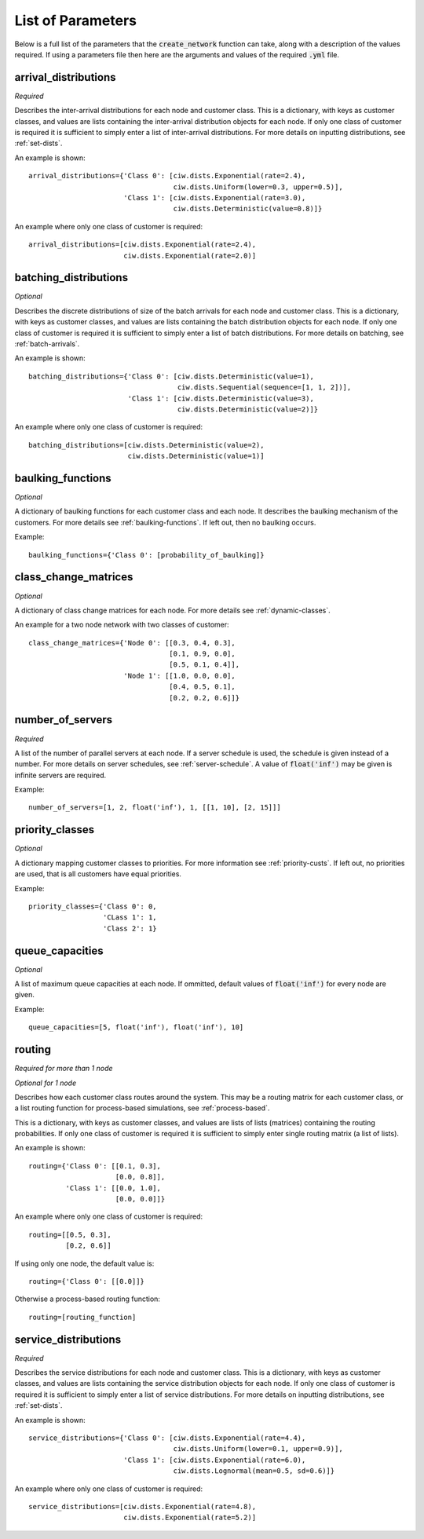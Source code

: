 .. _refs-params:

==================
List of Parameters
==================

Below is a full list of the parameters that the :code:`create_network` function can take, along with a description of the values required.
If using a parameters file then here are the arguments and values of the required :code:`.yml` file.

arrival_distributions
~~~~~~~~~~~~~~~~~~~~~

*Required*

Describes the inter-arrival distributions for each node and customer class.
This is a dictionary, with keys as customer classes, and values are lists containing the inter-arrival distribution objects for each node.
If only one class of customer is required it is sufficient to simply enter a list of inter-arrival distributions.
For more details on inputting distributions, see :ref:`set-dists`.

An example is shown::

    arrival_distributions={'Class 0': [ciw.dists.Exponential(rate=2.4),
                                       ciw.dists.Uniform(lower=0.3, upper=0.5)],
                           'Class 1': [ciw.dists.Exponential(rate=3.0),
                                       ciw.dists.Deterministic(value=0.8)]}

An example where only one class of customer is required::

    arrival_distributions=[ciw.dists.Exponential(rate=2.4),
                           ciw.dists.Exponential(rate=2.0)]


batching_distributions
~~~~~~~~~~~~~~~~~~~~~~

*Optional*

Describes the discrete distributions of size of the batch arrivals for each node and customer class.
This is a dictionary, with keys as customer classes, and values are lists containing the batch distribution objects for each node.
If only one class of customer is required it is sufficient to simply enter a list of batch distributions.
For more details on batching, see :ref:`batch-arrivals`.

An example is shown::

    batching_distributions={'Class 0': [ciw.dists.Deterministic(value=1),
                                        ciw.dists.Sequential(sequence=[1, 1, 2])],
                            'Class 1': [ciw.dists.Deterministic(value=3),
                                        ciw.dists.Deterministic(value=2)]}

An example where only one class of customer is required::

    batching_distributions=[ciw.dists.Deterministic(value=2),
                            ciw.dists.Deterministic(value=1)]



baulking_functions
~~~~~~~~~~~~~~~~~~

*Optional*

A dictionary of baulking functions for each customer class and each node.
It describes the baulking mechanism of the customers.
For more details see :ref:`baulking-functions`.
If left out, then no baulking occurs.

Example::

    baulking_functions={'Class 0': [probability_of_baulking]}



class_change_matrices
~~~~~~~~~~~~~~~~~~~~~

*Optional*

A dictionary of class change matrices for each node.
For more details see :ref:`dynamic-classes`.

An example for a two node network with two classes of customer::

    class_change_matrices={'Node 0': [[0.3, 0.4, 0.3],
                                      [0.1, 0.9, 0.0],
                                      [0.5, 0.1, 0.4]],
                           'Node 1': [[1.0, 0.0, 0.0],
                                      [0.4, 0.5, 0.1],
                                      [0.2, 0.2, 0.6]]}



number_of_servers
~~~~~~~~~~~~~~~~~

*Required*

A list of the number of parallel servers at each node.
If a server schedule is used, the schedule is given instead of a number.
For more details on server schedules, see :ref:`server-schedule`.
A value of :code:`float('inf')` may be given is infinite servers are required.

Example::

    number_of_servers=[1, 2, float('inf'), 1, [[1, 10], [2, 15]]]


priority_classes
~~~~~~~~~~~~~~~~

*Optional*

A dictionary mapping customer classes to priorities.
For more information see :ref:`priority-custs`.
If left out, no priorities are used, that is all customers have equal priorities.

Example::

    priority_classes={'Class 0': 0,
                      'CLass 1': 1,
                      'Class 2': 1}



queue_capacities
~~~~~~~~~~~~~~~~

*Optional*

A list of maximum queue capacities at each node.
If ommitted, default values of :code:`float('inf')` for every node are given.

Example::

    queue_capacities=[5, float('inf'), float('inf'), 10]



routing
~~~~~~~

*Required for more than 1 node*

*Optional for 1 node*

Describes how each customer class  routes around the system.
This may be a routing matrix for each customer class, or a list routing function for process-based simulations, see :ref:`process-based`.

This is a dictionary, with keys as customer classes, and values are lists of lists (matrices) containing the routing probabilities.
If only one class of customer is required it is sufficient to simply enter single routing matrix (a list of lists).

An example is shown::

    routing={'Class 0': [[0.1, 0.3],
                         [0.0, 0.8]],
             'Class 1': [[0.0, 1.0],
                         [0.0, 0.0]]}

An example where only one class of customer is required::

    routing=[[0.5, 0.3],
             [0.2, 0.6]]

If using only one node, the default value is::

    routing={'Class 0': [[0.0]]}

Otherwise a process-based routing function::

    routing=[routing_function]



service_distributions
~~~~~~~~~~~~~~~~~~~~~

*Required*

Describes the service distributions for each node and customer class.
This is a dictionary, with keys as customer classes, and values are lists containing the service distribution objects for each node.
If only one class of customer is required it is sufficient to simply enter a list of service distributions.
For more details on inputting distributions, see :ref:`set-dists`.

An example is shown::

    service_distributions={'Class 0': [ciw.dists.Exponential(rate=4.4),
                                       ciw.dists.Uniform(lower=0.1, upper=0.9)],
                           'Class 1': [ciw.dists.Exponential(rate=6.0),
                                       ciw.dists.Lognormal(mean=0.5, sd=0.6)]}

An example where only one class of customer is required::

    service_distributions=[ciw.dists.Exponential(rate=4.8),
                           ciw.dists.Exponential(rate=5.2)]

